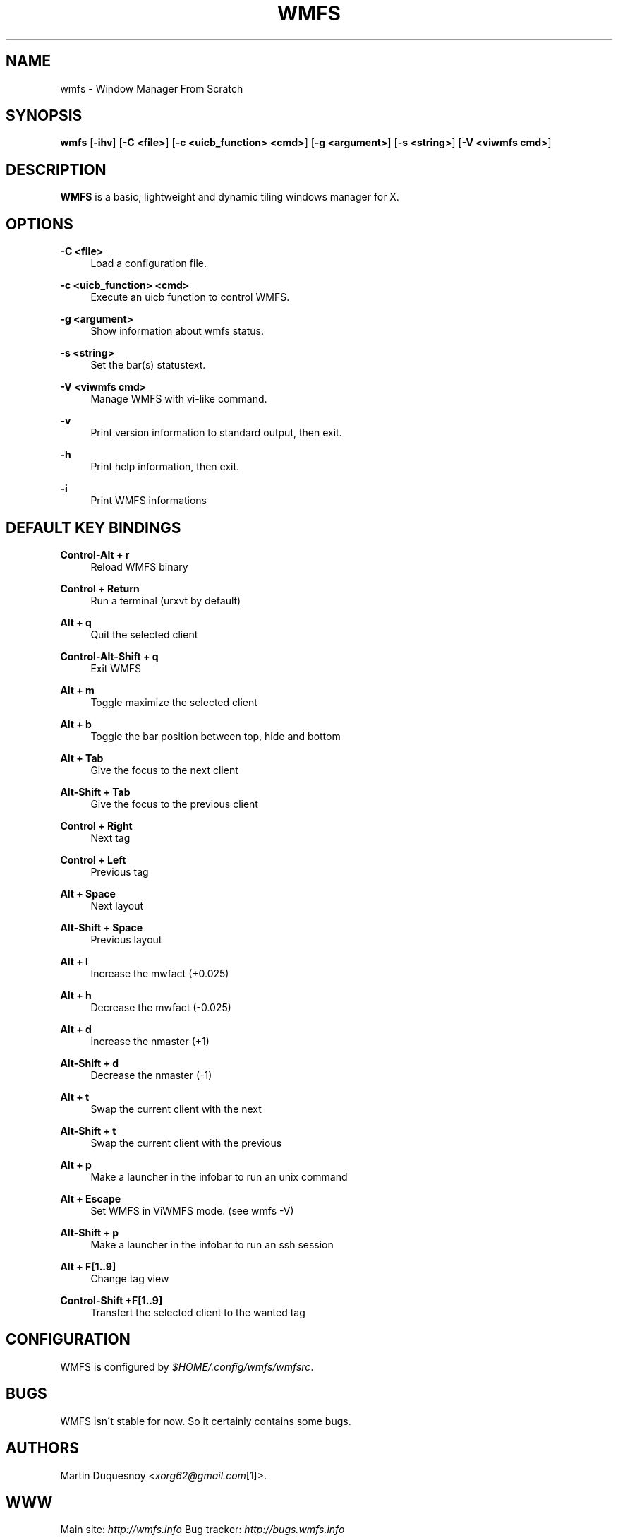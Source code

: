 .\"     Title: wmfs
.\"    Author:
.\" Generator: DocBook XSL Stylesheets v1.73.2 <http://docbook.sf.net/>
.\"      Date: 04/22/2009
.\"    Manual: manual of wmfs
.\"    Source: wmfs 0.1rc4 (On The Run)
.\"
.TH "WMFS" "1" "04/22/2009" "wmfs 0\&.1rc4 (On The Run)" "manual of wmfs"
.\" disable hyphenation
.nh
.\" disable justification (adjust text to left margin only)
.ad l
.SH "NAME"
wmfs \- Window Manager From Scratch
.SH "SYNOPSIS"
\fBwmfs\fR [\fB\-ihv\fR] [\fB\-C <file>\fR] [\fB\-c <uicb_function> <cmd>\fR] [\fB\-g <argument>\fR] [\fB\-s <string>\fR]  [\fB\-V <viwmfs cmd>\fR]
.sp
.SH "DESCRIPTION"
\fBWMFS\fR is a basic, lightweight and dynamic tiling windows manager for X\&.
.sp
.SH "OPTIONS"
.PP
\fB\-C <file>\fR
.RS 4
Load a configuration file\&.
.RE
.PP
\fB\-c <uicb_function> <cmd>\fR
.RS 4
Execute an uicb function to control WMFS\&.
.RE
.PP
\fB\-g <argument>\fR
.RS 4
Show information about wmfs status\&.
.RE
.PP
\fB\-s <string>\fR
.RS 4
Set the bar(s) statustext\&.
.RE
.PP
\fB\-V <viwmfs cmd>\fR
.RS 4
Manage WMFS with vi-like command\&.
.RE
.PP
\fB\-v\fR
.RS 4
Print version information to standard output, then exit\&.
.RE
.PP
\fB\-h\fR
.RS 4
Print help information, then exit\&.
.RE
.PP
\fB\-i\fR
.RS 4
Print WMFS informations
.RE
.SH "DEFAULT KEY BINDINGS"
.PP
\fBControl\-Alt + r\fR
.RS 4
Reload WMFS binary
.RE
.PP
\fBControl + Return\fR
.RS 4
Run a terminal (urxvt by default)
.RE
.PP
\fBAlt + q\fR
.RS 4
Quit the selected client
.RE
.PP
\fBControl\-Alt\-Shift + q\fR
.RS 4
Exit WMFS
.RE
.PP
\fBAlt + m \fR
.RS 4
Toggle maximize the selected client
.RE
.PP
\fBAlt + b \fR
.RS 4
Toggle the bar position between top, hide and bottom
.RE
.PP
\fBAlt + Tab\fR
.RS 4
Give the focus to the next client
.RE
.PP
\fBAlt\-Shift + Tab\fR
.RS 4
Give the focus to the previous client
.RE
.PP
\fBControl + Right\fR
.RS 4
Next tag
.RE
.PP
\fBControl + Left\fR
.RS 4
Previous tag
.RE
.PP
\fBAlt + Space\fR
.RS 4
Next layout
.RE
.PP
\fBAlt\-Shift + Space\fR
.RS 4
Previous layout
.RE
.PP
\fBAlt + l\fR
.RS 4
Increase the mwfact (+0\&.025)
.RE
.PP
\fBAlt + h\fR
.RS 4
Decrease the mwfact (\-0\&.025)
.RE
.PP
\fBAlt + d\fR
.RS 4
Increase the nmaster (+1)\fR
.RE
.PP
\fBAlt\-Shift + d\fR
.RS 4
Decrease the nmaster (-1)\fR
.RE
.PP
\fBAlt + t\fR
.RS 4
Swap the current client with the next\fR
.RE
.PP
\fBAlt\-Shift + t\fR
.RS 4
Swap the current client with the previous\fR
.RE
.PP
\fBAlt + p\fR
.RS 4
Make a launcher in the infobar to run an unix command\fR
.RE
.PP
\fBAlt + Escape\fR
.RS 4
Set WMFS in ViWMFS mode. (see wmfs -V)\fR
.RE
.PP
\fBAlt\-Shift + p\fR
.RS 4
Make a launcher in the infobar to run an ssh session\fR
.RE
.PP
\fBAlt + F[1\&.\&.9]\fR
.RS 4
Change tag view
.RE
.PP
\fBControl\-Shift +F[1\&.\&.9]\fR
.RS 4
Transfert the selected client to the wanted tag
.RE
.SH "CONFIGURATION"
WMFS is configured by \fI$HOME/\&.config/wmfs/wmfsrc\fR\&.
.sp
.SH "BUGS"
WMFS isn\'t stable for now\&. So it certainly contains some bugs\&.
.sp
.SH "AUTHORS"
Martin Duquesnoy <\fIxorg62@gmail\&.com\fR\&[1]>\&.
.sp
.SH "WWW"
Main site: \fIhttp://wmfs\&.info\fR Bug tracker: \fIhttp://bugs\&.wmfs\&.info\fR
.sp
.SH "COPYING"
WMFS is under the BSD license\&. See COPYING for more informations\&.
.sp
.SH "NOTES"
.IP " 1." 4
xorg62@gmail.com
.RS 4
\%mailto:xorg62@gmail.com
.RE
